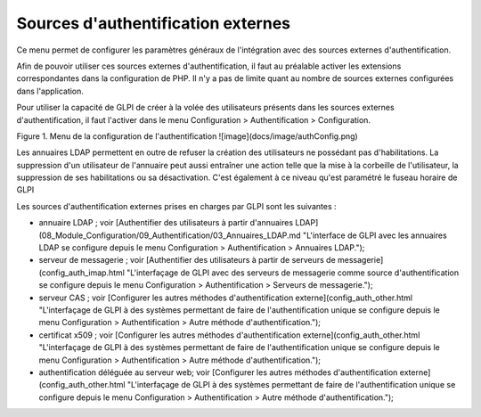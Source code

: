 Sources d'authentification externes
===================================

Ce menu permet de configurer les paramètres généraux de l'intégration avec des sources externes d'authentification.

Afin de pouvoir utiliser ces sources externes d'authentification, il faut au préalable activer les extensions correspondantes dans la configuration de PHP. Il n'y a pas de limite quant au nombre de sources externes configurées dans l'application.

Pour utiliser la capacité de GLPI de créer à la volée des utilisateurs présents dans les sources externes d'authentification, il faut l'activer dans le menu Configuration \> Authentification \> Configuration. 

Figure 1. Menu de la configuration de l'authentification
![image](docs/image/authConfig.png)

Les annuaires LDAP permettent en outre de refuser la création des utilisateurs ne possédant pas d'habilitations. La suppression d'un utilisateur de l'annuaire peut aussi entraîner une action telle que la mise à la corbeille de l'utilisateur, la suppression de ses habilitations ou sa désactivation.
C'est également à ce niveau qu'est paramétré le fuseau horaire de GLPI

Les sources d'authentification externes prises en charges par GLPI sont les suivantes :

-   annuaire LDAP ; voir [Authentifier des utilisateurs à partir d'annuaires LDAP](08_Module_Configuration/09_Authentification/03_Annuaires_LDAP.md "L'interface de GLPI avec les annuaires LDAP se configure depuis le menu Configuration > Authentification > Annuaires LDAP.");
-   serveur de messagerie ; voir [Authentifier des utilisateurs à partir
    de serveurs de
    messagerie](config_auth_imap.html "L'interfaçage de GLPI avec des serveurs de messagerie comme source d'authentification se configure depuis le menu Configuration > Authentification > Serveurs de messagerie.");
-   serveur CAS ; voir [Configurer les autres méthodes
    d'authentification
    externe](config_auth_other.html "L'interfaçage de GLPI à des systèmes permettant de faire de l'authentification unique se configure depuis le menu Configuration > Authentification > Autre méthode d'authentification.");
-   certificat x509 ; voir [Configurer les autres méthodes
    d'authentification
    externe](config_auth_other.html "L'interfaçage de GLPI à des systèmes permettant de faire de l'authentification unique se configure depuis le menu Configuration > Authentification > Autre méthode d'authentification.");
-   authentification déléguée au serveur web; voir [Configurer les
    autres méthodes d'authentification
    externe](config_auth_other.html "L'interfaçage de GLPI à des systèmes permettant de faire de l'authentification unique se configure depuis le menu Configuration > Authentification > Autre méthode d'authentification.");
